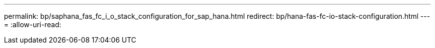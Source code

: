 ---
permalink: bp/saphana_fas_fc_i_o_stack_configuration_for_sap_hana.html 
redirect: bp/hana-fas-fc-io-stack-configuration.html 
---
= 
:allow-uri-read: 


